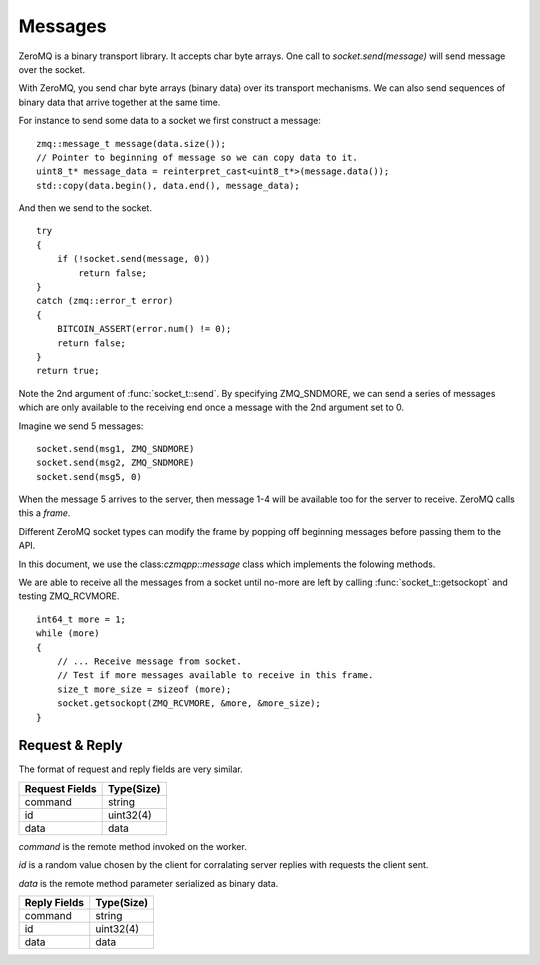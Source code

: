 .. _tut-messages:

********
Messages
********

ZeroMQ is a binary transport library. It accepts char byte arrays.
One call to `socket.send(message)` will send message over the socket.

With ZeroMQ, you send char byte arrays (binary data) over its transport
mechanisms. We can also send sequences of binary data that arrive together
at the same time.

For instance to send some data to a socket we first construct a message:
::

    zmq::message_t message(data.size());
    // Pointer to beginning of message so we can copy data to it.
    uint8_t* message_data = reinterpret_cast<uint8_t*>(message.data());
    std::copy(data.begin(), data.end(), message_data);

And then we send to the socket.
::

    try
    {
        if (!socket.send(message, 0))
            return false;
    }
    catch (zmq::error_t error)
    {
        BITCOIN_ASSERT(error.num() != 0);
        return false;
    }
    return true;

Note the 2nd argument of :func:`socket_t::send`. By specifying ZMQ_SNDMORE,
we can send a series of messages which are only available to the receiving
end once a message with the 2nd argument set to 0.

Imagine we send 5 messages:
::

    socket.send(msg1, ZMQ_SNDMORE)
    socket.send(msg2, ZMQ_SNDMORE)
    socket.send(msg5, 0)

When the message 5 arrives to the server, then message 1-4 will be available
too for the server to receive. ZeroMQ calls this a *frame*.

Different ZeroMQ socket types can modify the frame by popping off beginning
messages before passing them to the API.

In this document, we use the class:`czmqpp::message` class
which implements the folowing methods.

.. cpp:function:: void czmqpp::append(part)

   Add a new field to the message.

.. cpp:function:: parts_list czmqpp::parts()

   Return array of all appended parts.

.. cpp:function:: bool czmqpp::send(socket)

   Send entire frame to socket ending on last appended part.

.. cpp:function:: bool czmqpp::receive(socket)

   Receive from the socket until no more messages are available in this frame.

We are able to receive all the messages from a socket until no-more are left
by calling :func:`socket_t::getsockopt` and testing ZMQ_RCVMORE.
::

    int64_t more = 1;
    while (more)
    {
        // ... Receive message from socket.
        // Test if more messages available to receive in this frame.
        size_t more_size = sizeof (more);
        socket.getsockopt(ZMQ_RCVMORE, &more, &more_size);
    }

Request & Reply
===============

The format of request and reply fields are very similar.

============== ====================
Request Fields Type(Size)
============== ====================
command        string
id             uint32(4)
data           data
============== ====================

`command` is the remote method invoked on the worker.

`id` is a random value chosen by the client for corralating server replies with
requests the client sent.

`data` is the remote method parameter serialized as binary data.

============== ====================
Reply Fields   Type(Size)
============== ====================
command        string
id             uint32(4)
data           data
============== ====================

